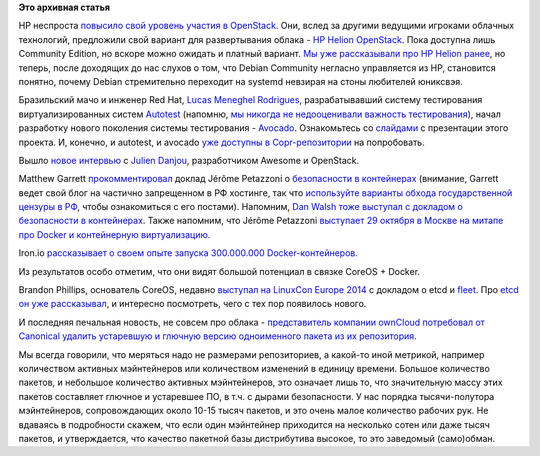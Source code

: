 .. title: Облачные новости
.. slug: Облачные-новости-2
.. date: 2014-10-27 17:17:19
.. tags:
.. category:
.. link:
.. description:
.. type: text
.. author: Peter Lemenkov

**Это архивная статья**


HP неспроста `повысило свой уровень участия в
OpenStack </content/Вышел-openstack-20142-juno>`__. Они, вслед за
другими ведущими игроками облачных технологий, предложили свой вариант
для развертывания облака - `HP Helion
OpenStack <http://www8.hp.com/ru/ru/cloud/helion-overview.html>`__. Пока
доступна лишь Community Edition, но вскоре можно ожидать и платный
вариант. `Мы уже рассказывали про HP Helion
ранее </content/Возвращения-и-переходы>`__, но теперь, после доходящих
до нас слухов о том, что Debian Community негласно управляется из HP,
становится понятно, почему Debian стремительно переходит на systemd
невзирая на стоны любителей юниксвэя.

Бразильский мачо и инженер Red Hat, `Lucas Meneghel
Rodrigues <https://www.openhub.net/accounts/lmr>`__, разрабатывавший
систему тестирования виртуализированных систем
`Autotest <https://autotest.github.io/>`__ (напомню, `мы никогда не
недооценивали важность тестирования </content/Польза-тестирования>`__),
начал разработку нового поколения системы тестирования -
`Avocado <https://github.com/avocado-framework>`__. Ознакомьтесь со
`слайдами <https://docs.google.com/presentation/d/1PLyOcmoYooWGAe-rS2gtjmrZ0B9J22FbfpNlQY8fIUE>`__
с презентации этого проекта. И, конечно, и autotest, и avocado `уже
доступны в
Copr-репозитории <http://copr.fedoraproject.org/coprs/lmr/Autotest/>`__
на попробовать.

Вышло `новое
интервью <http://opensource.com/business/14/10/interview-julien-danjou-enovance>`__
с `Julien Danjou <https://www.openhub.net/accounts/jdanjou>`__,
разработчиком Awesome и OpenStack.

Matthew Garrett
`прокомментировал <http://mjg59.dreamwidth.org/33170.html>`__ доклад
Jérôme Petazzoni о `безопасности в
контейнерах <http://www.slideshare.net/jpetazzo/docker-linux-containers-lxc-and-security>`__
(внимание, Garrett ведет свой блог на частично запрещенном в РФ
хостинге, так что `используйте варианты обхода государственной цензуры в
РФ <http://rublacklist.net/bypass/>`__, чтобы ознакомиться с его
постами). Напомним, `Dan Walsh тоже выступал с докладом о безопасности в
контейнерах </content/docker-и-selinux>`__. Также напомним, что Jérôme
Petazzoni `выступает 29 октября в Москве на митапе про Docker и
контейнерную
виртуализацию </content/Очередной-meetup-от-devops-moscow-про-docker-и-контейнеры>`__.

Iron.io `рассказывает о своем опыте запуска 300.000.000
Docker-контейнеров <http://blog.iron.io/2014/10/docker-in-production-what-weve-learned.html>`__.

Из результатов особо отметим, что они видят большой потенциал в связке
CoreOS + Docker.

Brandon Phillips, основатель CoreOS, недавно `выступал на LinuxCon
Europe 2014 <https://lwn.net/Articles/617452/>`__ с докладом о etcd и
`fleet </content/coreinit-переименован-во-fleet>`__. Про `etcd он уже
рассказывал </content/brandon-philips-рассказывает-про-etcd>`__, и
интересно посмотреть, чего с тех пор появилось нового.

И последняя печальная новость, не совсем про облака - `представитель
компании ownCloud потребовал от Canonical удалить устаревшую и глючную
версию одноименного пакета из их
репозитория <http://news.softpedia.com/news/ownCloud-Asks-Canonical-to-Remove-Their-Software-From-Ubuntu-Repos-Sparks-Fly-462906.shtml>`__.

Мы всегда говорили, что меряться надо не размерами репозиториев, а
какой-то иной метрикой, например количеством активных мэйнтейнеров или
количеством изменений в единицу времени. Большое количество пакетов, и
небольшое количество активных мэйнтейнеров, это означает лишь то, что
значительную массу этих пакетов составляет глючное и устаревшее ПО, в
т.ч. с дырами безопасности. У нас порядка тысячи-полутора мэйнтейнеров,
сопровождающих около 10-15 тысяч пакетов, и это очень малое количество
рабочих рук. Не вдаваясь в подробности скажем, что если один мэйнтейнер
приходится на несколько сотен или даже тысяч пакетов, и утверждается,
что качество пакетной базы дистрибутива высокое, то это заведомый
(само)обман.

